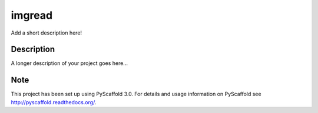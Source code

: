 =======
imgread
=======


Add a short description here!


Description
===========

A longer description of your project goes here...


Note
====

This project has been set up using PyScaffold 3.0. For details and usage
information on PyScaffold see http://pyscaffold.readthedocs.org/.
